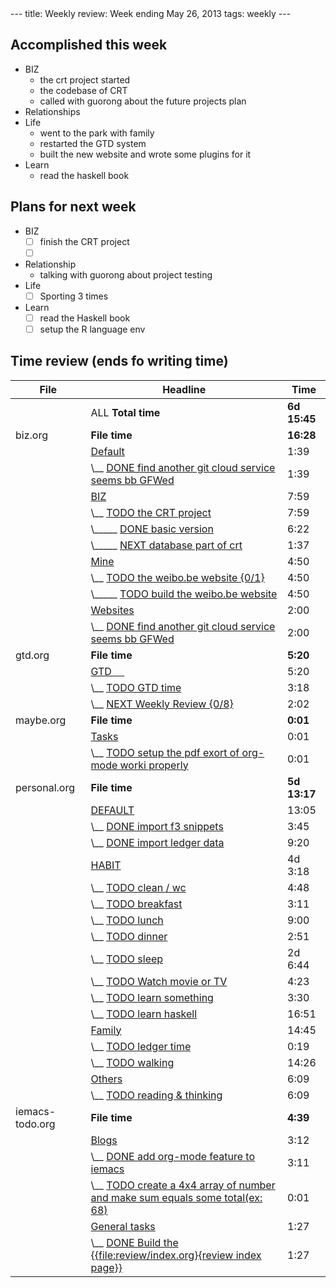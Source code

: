 #+BEGIN_HTML
---
title: Weekly review: Week ending May 26, 2013 
tags: weekly
---
#+END_HTML


** Accomplished  this week 
+ BIZ
  - the crt project started 
  - the codebase of CRT
  - called with guorong about the future projects plan
+ Relationships
+ Life
  - went to the park with family
  - restarted the GTD system  
  - built the new website and wrote some plugins for it 
+ Learn
  - read the haskell book
    
** Plans for next week 
+ BIZ
  - [ ] finish the CRT project
  - [ ] 
+ Relationship
  - talking with guorong about project testing 
+ Life
  - [ ] Sporting 3 times 
+ Learn
  - [ ] read the Haskell book
  - [ ] setup the R language env 
** Time review (ends fo writing time) 

#+ATTR_HTML: :class table
| File            | Headline                                                                      |       Time |
|-----------------+-------------------------------------------------------------------------------+------------|
|                 | ALL *Total time*                                                              | *6d 15:45* |
|-----------------+-------------------------------------------------------------------------------+------------|
| biz.org         | *File time*                                                                   |    *16:28* |
|                 | [[file:/home/eggcaker/.org-files/biz.org::Default][Default]]                                                                       |       1:39 |
|                 | \__ [[file:/home/eggcaker/.org-files/biz.org::DONE%20find%20another%20git%20cloud%20service%20seems%20bb%20GFWed][DONE find another git cloud service seems bb GFWed]]                        |       1:39 |
|                 | [[file:/home/eggcaker/.org-files/biz.org::BIZ][BIZ]]                                                                           |       7:59 |
|                 | \__ [[file:/home/eggcaker/.org-files/biz.org::TODO%20the%20CRT%20project][TODO the CRT project]]                                                      |       7:59 |
|                 | \_____ [[file:/home/eggcaker/.org-files/biz.org::DONE%20basic%20version][DONE basic version]]                                                     |       6:22 |
|                 | \_____ [[file:/home/eggcaker/.org-files/biz.org::NEXT%20database%20part%20of%20crt][NEXT database part of crt]]                                              |       1:37 |
|                 | [[file:/home/eggcaker/.org-files/biz.org::Mine][Mine]]                                                                          |       4:50 |
|                 | \__ [[file:/home/eggcaker/.org-files/biz.org::TODO%20the%20weibo.be%20website][TODO the weibo.be website {0/1}]]                                           |       4:50 |
|                 | \_____ [[file:/home/eggcaker/.org-files/biz.org::TODO%20build%20the%20weibo.be%20website][TODO build the weibo.be website]]                                        |       4:50 |
|                 | [[file:/home/eggcaker/.org-files/biz.org::Websites][Websites]]                                                                      |       2:00 |
|                 | \__ [[file:/home/eggcaker/.org-files/biz.org::DONE%20find%20another%20git%20cloud%20service%20seems%20bb%20GFWed][DONE find another git cloud service seems bb GFWed]]                        |       2:00 |
|-----------------+-------------------------------------------------------------------------------+------------|
| gtd.org         | *File time*                                                                   |     *5:20* |
|                 | [[file:/home/eggcaker/.org-files/gtd.org::GTD%20%E3%80%80][GTD 　]]                                                                        |       5:20 |
|                 | \__ [[file:/home/eggcaker/.org-files/gtd.org::TODO%20GTD%20time][TODO GTD time]]                                                             |       3:18 |
|                 | \__ [[file:/home/eggcaker/.org-files/gtd.org::NEXT%20Weekly%20Review][NEXT Weekly Review {0/8}]]                                                  |       2:02 |
|-----------------+-------------------------------------------------------------------------------+------------|
| maybe.org       | *File time*                                                                   |     *0:01* |
|                 | [[file:/home/eggcaker/.org-files/maybe.org::Tasks][Tasks]]                                                                         |       0:01 |
|                 | \__ [[file:/home/eggcaker/.org-files/maybe.org::TODO%20setup%20the%20pdf%20exort%20of%20org-mode%20worki%20properly][TODO setup the pdf exort of org-mode worki properly]]                       |       0:01 |
|-----------------+-------------------------------------------------------------------------------+------------|
| personal.org    | *File time*                                                                   | *5d 13:17* |
|                 | [[file:/home/eggcaker/.org-files/personal.org::DEFAULT][DEFAULT]]                                                                       |      13:05 |
|                 | \__ [[file:/home/eggcaker/.org-files/personal.org::DONE%20import%20f3%20snippets][DONE import f3 snippets]]                                                   |       3:45 |
|                 | \__ [[file:/home/eggcaker/.org-files/personal.org::DONE%20import%20ledger%20data][DONE import ledger data]]                                                   |       9:20 |
|                 | [[file:/home/eggcaker/.org-files/personal.org::HABIT][HABIT]]                                                                         |    4d 3:18 |
|                 | \__ [[file:/home/eggcaker/.org-files/personal.org::TODO%20clean%20/%20wc][TODO clean / wc]]                                                           |       4:48 |
|                 | \__ [[file:/home/eggcaker/.org-files/personal.org::TODO%20breakfast][TODO breakfast]]                                                            |       3:11 |
|                 | \__ [[file:/home/eggcaker/.org-files/personal.org::TODO%20lunch][TODO lunch]]                                                                |       9:00 |
|                 | \__ [[file:/home/eggcaker/.org-files/personal.org::TODO%20dinner][TODO dinner]]                                                               |       2:51 |
|                 | \__ [[file:/home/eggcaker/.org-files/personal.org::TODO%20sleep][TODO sleep]]                                                                |    2d 6:44 |
|                 | \__ [[file:/home/eggcaker/.org-files/personal.org::TODO%20Watch%20movie%20or%20TV][TODO Watch movie or TV]]                                                    |       4:23 |
|                 | \__ [[file:/home/eggcaker/.org-files/personal.org::TODO%20learn%20something][TODO learn something]]                                                      |       3:30 |
|                 | \__ [[file:/home/eggcaker/.org-files/personal.org::TODO%20learn%20haskell][TODO learn haskell]]                                                        |      16:51 |
|                 | [[file:/home/eggcaker/.org-files/personal.org::Family][Family]]                                                                        |      14:45 |
|                 | \__ [[file:/home/eggcaker/.org-files/personal.org::TODO%20ledger%20time][TODO ledger time]]                                                          |       0:19 |
|                 | \__ [[file:/home/eggcaker/.org-files/personal.org::TODO%20walking][TODO walking]]                                                              |      14:26 |
|                 | [[file:/home/eggcaker/.org-files/personal.org::Others][Others]]                                                                        |       6:09 |
|                 | \__ [[file:/home/eggcaker/.org-files/personal.org::TODO%20reading%20&%20thinking][TODO reading & thinking]]                                                   |       6:09 |
|-----------------+-------------------------------------------------------------------------------+------------|
| iemacs-todo.org | *File time*                                                                   |     *4:39* |
|                 | [[file:/home/eggcaker/src/personal/iemacs.com/iemacs-todo.org::Blogs][Blogs]]                                                                         |       3:12 |
|                 | \__ [[file:/home/eggcaker/src/personal/iemacs.com/iemacs-todo.org::DONE%20add%20org-mode%20feature%20to%20iemacs][DONE add org-mode feature to iemacs]]                                       |       3:11 |
|                 | \__ [[file:/home/eggcaker/src/personal/iemacs.com/iemacs-todo.org::TODO%20create%20a%204x4%20array%20of%20number%20and%20make%20sum%20equals%20some%20total(ex:%2068)][TODO create a 4x4 array of number and make sum  equals some total(ex: 68)]] |       0:01 |
|                 | [[file:/home/eggcaker/src/personal/iemacs.com/iemacs-todo.org::General%20tasks][General tasks]]                                                                 |       1:27 |
|                 | \__ [[file:/home/eggcaker/src/personal/iemacs.com/iemacs-todo.org::DONE%20Build%20the%20%5B%5Bfile:review/index.org%5D%5Breview%20index%20page%5D%5D][DONE Build the {{file:review/index.org}{review index page}}]]               |       1:27 |
